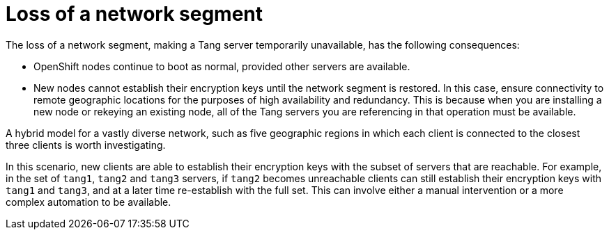 // Module included in the following assemblies:
//
// scalability_and_performance/ztp-nbde-implementation-guide.adoc

[id="ztp-nbde-loss-of-a-network-segment_{context}"]
= Loss of a network segment

The loss of a network segment, making a Tang server temporarily unavailable, has the following consequences:

* OpenShift nodes continue to boot as normal, provided other servers are available.

* New nodes cannot establish their encryption keys until the network segment is restored. In this case, ensure connectivity to remote geographic locations for the purposes of high availability and redundancy. This is because when you are installing a new node or rekeying an existing node, all of the Tang servers you are referencing in that operation must be available.

A hybrid model for a vastly diverse network, such as five geographic regions in which each client is connected to the closest three clients is worth investigating.

In this scenario, new clients are able to establish their encryption keys with the subset of servers that are reachable. For example, in the set of `tang1`, `tang2` and `tang3` servers, if `tang2` becomes unreachable clients can still establish their encryption keys with `tang1` and `tang3`, and at a later time re-establish with the full set. This can involve either a manual intervention or a more complex automation to be available.
